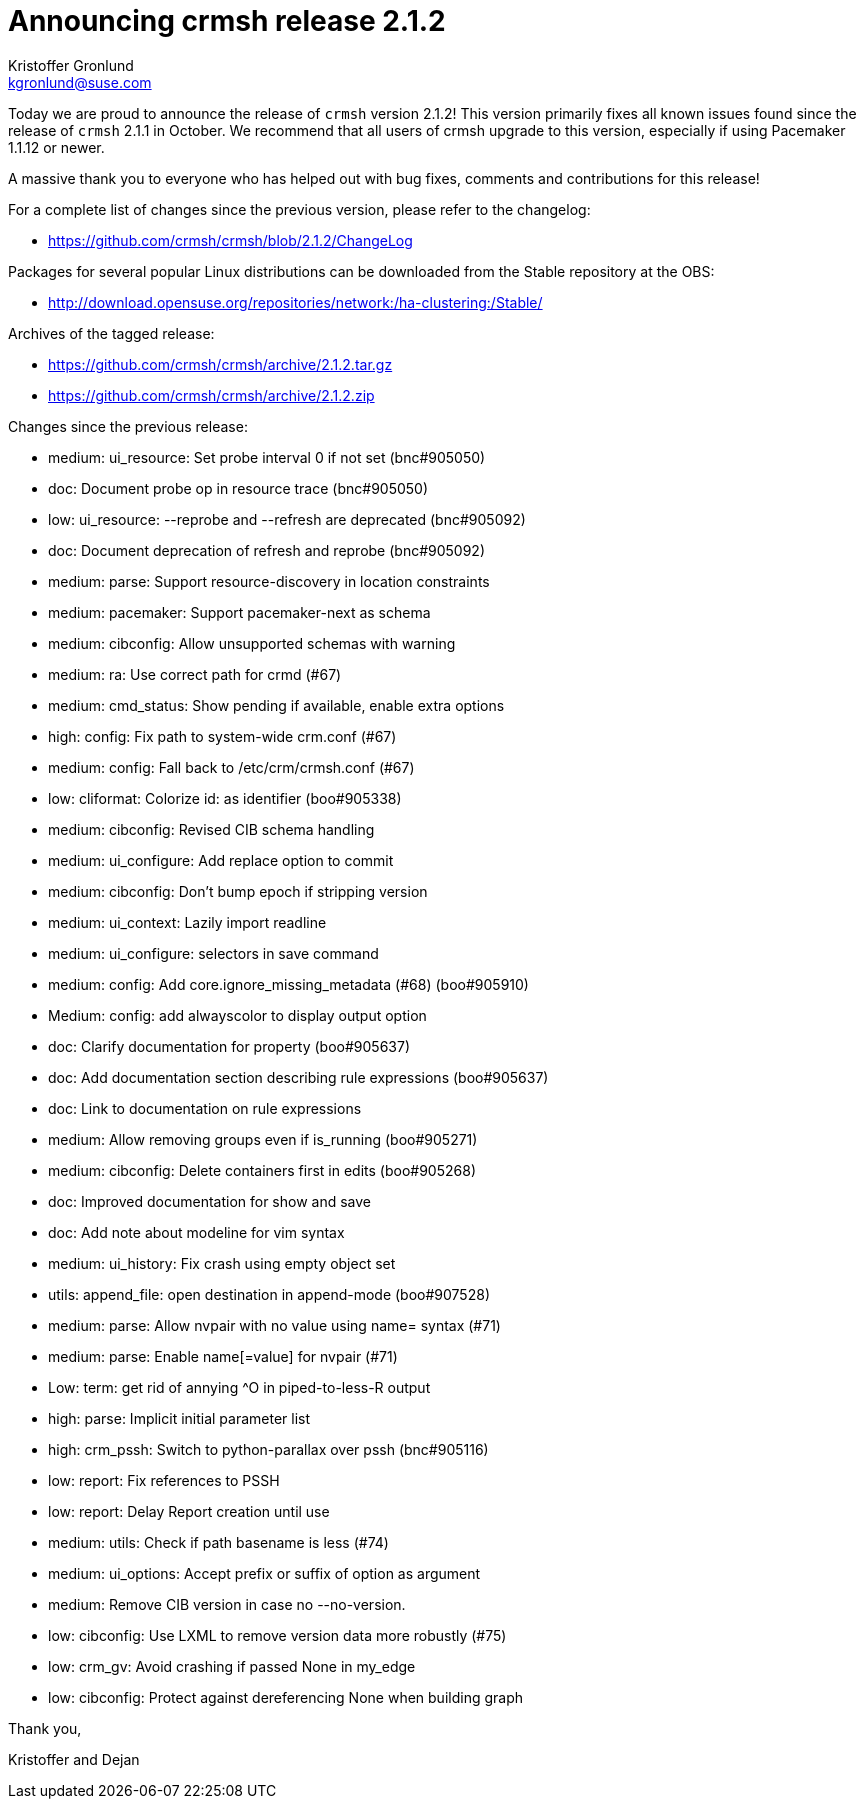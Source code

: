 Announcing crmsh release 2.1.2
==============================
:Author: Kristoffer Gronlund
:Email: kgronlund@suse.com
:Date: 2015-01-26 11:05

Today we are proud to announce the release of `crmsh` version 2.1.2!
This version primarily fixes all known issues found since the release
of `crmsh` 2.1.1 in October. We recommend that all users of crmsh upgrade
to this version, especially if using Pacemaker 1.1.12 or newer.

A massive thank you to everyone who has helped out with bug fixes,
comments and contributions for this release!

For a complete list of changes since the previous version, please
refer to the changelog:

* https://github.com/crmsh/crmsh/blob/2.1.2/ChangeLog

Packages for several popular Linux distributions can be downloaded
from the Stable repository at the OBS:

* http://download.opensuse.org/repositories/network:/ha-clustering:/Stable/

Archives of the tagged release:

* https://github.com/crmsh/crmsh/archive/2.1.2.tar.gz
* https://github.com/crmsh/crmsh/archive/2.1.2.zip

Changes since the previous release:

 - medium: ui_resource: Set probe interval 0 if not set (bnc#905050)
 - doc: Document probe op in resource trace (bnc#905050)
 - low: ui_resource: --reprobe and --refresh are deprecated (bnc#905092)
 - doc: Document deprecation of refresh and reprobe (bnc#905092)
 - medium: parse: Support resource-discovery in location constraints
 - medium: pacemaker: Support pacemaker-next as schema
 - medium: cibconfig: Allow unsupported schemas with warning
 - medium: ra: Use correct path for crmd (#67)
 - medium: cmd_status: Show pending if available, enable extra options
 - high: config: Fix path to system-wide crm.conf (#67)
 - medium: config: Fall back to /etc/crm/crmsh.conf (#67)
 - low: cliformat: Colorize id: as identifier (boo#905338)
 - medium: cibconfig: Revised CIB schema handling
 - medium: ui_configure: Add replace option to commit
 - medium: cibconfig: Don't bump epoch if stripping version
 - medium: ui_context: Lazily import readline
 - medium: ui_configure: selectors in save command
 - medium: config: Add core.ignore_missing_metadata (#68) (boo#905910)
 - Medium: config: add alwayscolor to display output option
 - doc: Clarify documentation for property (boo#905637)
 - doc: Add documentation section describing rule expressions (boo#905637)
 - doc: Link to documentation on rule expressions
 - medium: Allow removing groups even if is_running (boo#905271)
 - medium: cibconfig: Delete containers first in edits (boo#905268)
 - doc: Improved documentation for show and save
 - doc: Add note about modeline for vim syntax
 - medium: ui_history: Fix crash using empty object set
 - utils: append_file: open destination in append-mode (boo#907528)
 - medium: parse: Allow nvpair with no value using name= syntax (#71)
 - medium: parse: Enable name[=value] for nvpair (#71)
 - Low: term: get rid of annying ^O in piped-to-less-R output
 - high: parse: Implicit initial parameter list
 - high: crm_pssh: Switch to python-parallax over pssh (bnc#905116)
 - low: report: Fix references to PSSH
 - low: report: Delay Report creation until use
 - medium: utils: Check if path basename is less (#74)
 - medium: ui_options: Accept prefix or suffix of option as argument
 - medium: Remove CIB version in case no --no-version.
 - low: cibconfig: Use LXML to remove version data more robustly (#75)
 - low: crm_gv: Avoid crashing if passed None in my_edge
 - low: cibconfig: Protect against dereferencing None when building graph

Thank you,

Kristoffer and Dejan
